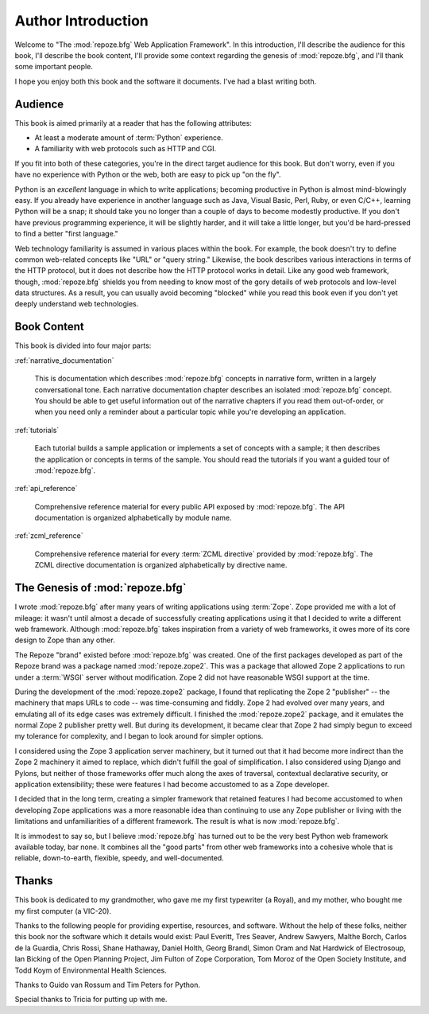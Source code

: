 =====================
 Author Introduction
=====================

Welcome to "The :mod:`repoze.bfg` Web Application Framework".  In this
introduction, I'll describe the audience for this book, I'll describe
the book content, I'll provide some context regarding the genesis of
:mod:`repoze.bfg`, and I'll thank some important people.

I hope you enjoy both this book and the software it documents.  I've
had a blast writing both.

.. index::
   single: book audience

Audience
========

This book is aimed primarily at a reader that has the following
attributes:

- At least a moderate amount of :term:`Python` experience.

- A familiarity with web protocols such as HTTP and CGI.

If you fit into both of these categories, you're in the direct target
audience for this book.  But don't worry, even if you have no
experience with Python or the web, both are easy to pick up "on the
fly".

Python is an *excellent* language in which to write applications;
becoming productive in Python is almost mind-blowingly easy.  If you
already have experience in another language such as Java, Visual
Basic, Perl, Ruby, or even C/C++, learning Python will be a snap; it
should take you no longer than a couple of days to become modestly
productive.  If you don't have previous programming experience, it
will be slightly harder, and it will take a little longer, but you'd
be hard-pressed to find a better "first language."

Web technology familiarity is assumed in various places within the
book.  For example, the book doesn't try to define common web-related
concepts like "URL" or "query string."  Likewise, the book describes
various interactions in terms of the HTTP protocol, but it does not
describe how the HTTP protocol works in detail.  Like any good web
framework, though, :mod:`repoze.bfg` shields you from needing to know
most of the gory details of web protocols and low-level data
structures. As a result, you can usually avoid becoming "blocked"
while you read this book even if you don't yet deeply understand web
technologies.

.. index::
   single: book content overview

Book Content
============

This book is divided into four major parts:

:ref:`narrative_documentation`

  This is documentation which describes :mod:`repoze.bfg` concepts in
  narrative form, written in a largely conversational tone.  Each
  narrative documentation chapter describes an isolated
  :mod:`repoze.bfg` concept.  You should be able to get useful
  information out of the narrative chapters if you read them
  out-of-order, or when you need only a reminder about a particular
  topic while you're developing an application.

:ref:`tutorials`

  Each tutorial builds a sample application or implements a set of
  concepts with a sample; it then describes the application or
  concepts in terms of the sample.  You should read the tutorials if
  you want a guided tour of :mod:`repoze.bfg`.

:ref:`api_reference`

  Comprehensive reference material for every public API exposed by
  :mod:`repoze.bfg`.  The API documentation is organized
  alphabetically by module name.

:ref:`zcml_reference`

  Comprehensive reference material for every :term:`ZCML directive`
  provided by :mod:`repoze.bfg`.  The ZCML directive documentation is
  organized alphabetically by directive name.

.. index::
   single: repoze.zope2
   single: Zope 3
   single: Zope 2
   single: repoze.bfg genesis

The Genesis of :mod:`repoze.bfg`
================================

I wrote :mod:`repoze.bfg` after many years of writing applications
using :term:`Zope`.  Zope provided me with a lot of mileage: it wasn't
until almost a decade of successfully creating applications using it
that I decided to write a different web framework.  Although
:mod:`repoze.bfg` takes inspiration from a variety of web frameworks,
it owes more of its core design to Zope than any other.

The Repoze "brand" existed before :mod:`repoze.bfg` was created.  One
of the first packages developed as part of the Repoze brand was a
package named :mod:`repoze.zope2`.  This was a package that allowed
Zope 2 applications to run under a :term:`WSGI` server without
modification.  Zope 2 did not have reasonable WSGI support at the
time.

During the development of the :mod:`repoze.zope2` package, I found
that replicating the Zope 2 "publisher" -- the machinery that maps
URLs to code -- was time-consuming and fiddly.  Zope 2 had evolved
over many years, and emulating all of its edge cases was extremely
difficult.  I finished the :mod:`repoze.zope2` package, and it
emulates the normal Zope 2 publisher pretty well.  But during its
development, it became clear that Zope 2 had simply begun to exceed my
tolerance for complexity, and I began to look around for simpler
options.

I considered using the Zope 3 application server machinery, but it
turned out that it had become more indirect than the Zope 2 machinery
it aimed to replace, which didn't fulfill the goal of simplification.
I also considered using Django and Pylons, but neither of those
frameworks offer much along the axes of traversal, contextual
declarative security, or application extensibility; these were
features I had become accustomed to as a Zope developer.

I decided that in the long term, creating a simpler framework that
retained features I had become accustomed to when developing Zope
applications was a more reasonable idea than continuing to use any
Zope publisher or living with the limitations and unfamiliarities of a
different framework.  The result is what is now :mod:`repoze.bfg`.

It is immodest to say so, but I believe :mod:`repoze.bfg` has turned
out to be the very best Python web framework available today, bar
none.  It combines all the "good parts" from other web frameworks into
a cohesive whole that is reliable, down-to-earth, flexible, speedy,
and well-documented.

.. index::
   single: Bicking, Ian
   single: Everitt, Paul
   single: Seaver, Tres
   single: Sawyers, Andrew
   single: Borch, Malthe
   single: de la Guardia, Carlos
   single: Brandl, Georg
   single: Oram, Simon
   single: Hardwick, Nat
   single: Fulton, Jim
   single: Moroz, Tom
   single: Koym, Todd
   single: van Rossum, Guido
   single: Peters, Tim
   single: Rossi, Chris
   single: Holth, Daniel
   single: Hathaway, Shane

Thanks
======

This book is dedicated to my grandmother, who gave me my first
typewriter (a Royal), and my mother, who bought me my first computer
(a VIC-20).

Thanks to the following people for providing expertise, resources, and
software.  Without the help of these folks, neither this book nor the
software which it details would exist: Paul Everitt, Tres Seaver,
Andrew Sawyers, Malthe Borch, Carlos de la Guardia, Chris Rossi, Shane
Hathaway, Daniel Holth, Georg Brandl, Simon Oram and Nat Hardwick of
Electrosoup, Ian Bicking of the Open Planning Project, Jim Fulton of
Zope Corporation, Tom Moroz of the Open Society Institute, and Todd
Koym of Environmental Health Sciences.

Thanks to Guido van Rossum and Tim Peters for Python.

Special thanks to Tricia for putting up with me.
